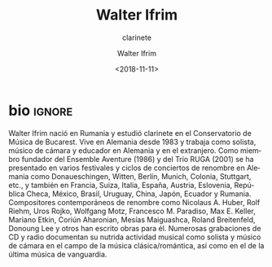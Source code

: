 #+TITLE: Walter Ifrim
#+SUBTITLE: clarinete
#+AUTHOR: Walter Ifrim
#+EMAIL: contacto@fundacionmusicaantiquanova
#+DATE: <2018-11-11>
#+LANGUAGE: es
#+DESCRIPTION: biografía 
#+KEYWORDS: música, clarinete

[[http://unfilrouge.eu/images/mitwirkende/walter.jpg]]

* bio                                                                :ignore:
# http://unfilrouge.eu/de/mitwirkende.html
#+BEGIN_SRC translate :src de :dest es :exports none
  Walter Ifrim wurde in Rumänien geboren und studierte Klarinette an der
  Musikhochschule in Bukarest. Seit 1983 lebt er in Deutschland und ist als
  Solist, Kammermusiker und Pädagoge im In- und Ausland tätig. Als
  Gründungsmitglied des Ensemble Aventure (1986) und des "trio RUGA" (2001) hat er
  an verschiedenen renommierten Festivals und Konzertreihen in Deutschland
  (Donaueschingen, Witten, Berlin, München, Köln, Stuttgart u.a.) und im Ausland
  (Argentinien, Frankreich, Schweiz, Italien, Spanien, Österreich, Slowenien,
  Tschechien, Mexiko, Brasilien, Uruguay, China, Japan, Ecuador, Rumänien)
  teilgenommen. Namhafte zeitgenössische Komponisten wie Nicolaus A. Huber, Rolf
  Riehm, Uros Rojko, Wolfgang Motz, Francesco M. Paradiso, Max. E. Keller, Mariano
  Etkin, Coriún Aharonian, Mesias Maiguashca, Roland Breitenfeld, Donoung Lee und
  andere widmeten ihm ihre Werke. Zahlreiche CD- und Rundfunkaufnahmen
  dokumentieren seine rege musikalische Tätigkeit als Solist und Kammermusiker im
  Bereich der klassisch-romantischen sowie der neuesten avantgardistischen Musik.
#+END_SRC

Walter Ifrim nació en Rumania y estudió clarinete en el Conservatorio de Música
de Bucarest. Vive en Alemania desde 1983 y trabaja como solista, músico de
cámara y educador en Alemania y en el extranjero. Como miembro fundador del
Ensemble Aventure (1986) y del Trío RUGA (2001) se ha presentado en varios
festivales y ciclos de conciertos de renombre en Alemania como Donaueschingen,
Witten, Berlín, Munich, Colonia, Stuttgart, etc., y también en Francia, Suiza,
Italia, España, Austria, Eslovenia, República Checa, México, Brasil, Uruguay,
China, Japón, Ecuador y Rumania. Compositores contemporáneos de renombre como
Nicolaus A. Huber, Rolf Riehm, Uros Rojko, Wolfgang Motz, Francesco M. Paradiso,
Max E. Keller, Mariano Etkin, Coriún Aharonian, Mesías Maiguashca, Roland
Breitenfeld, Donoung Lee y otros han escrito obras para él. Numerosas
grabaciones de CD y radio documentan su nutrida actividad musical como solista y
músico de cámara en el campo de la música clásica/romántica, así como en el de
la última música de vanguardia.
